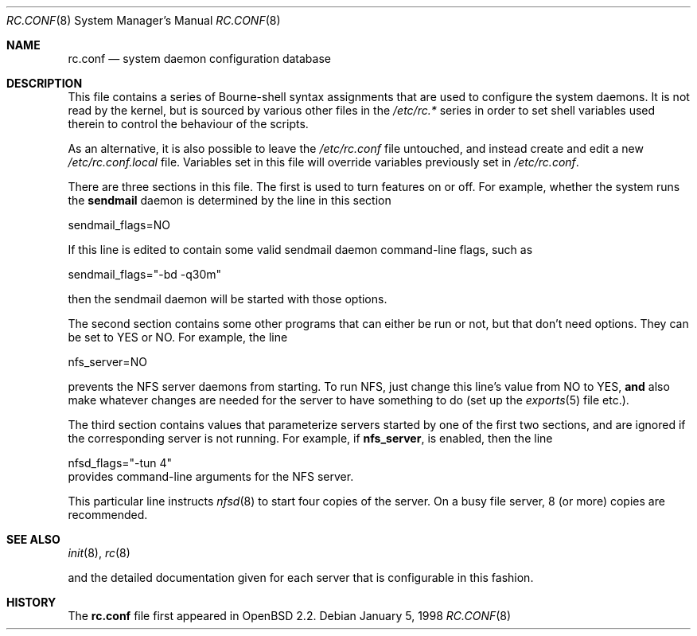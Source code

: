 .\"	$OpenBSD$
.\"
.\" Copyright (c) 1997 Ian F. Darwin
.\" All rights reserved.
.\"
.\" Redistribution and use in source and binary forms, with or without
.\" modification, are permitted provided that the following conditions
.\" are met:
.\" 1. Redistributions of source code must retain the above copyright
.\"    notice, this list of conditions and the following disclaimer.
.\" 2. Redistributions in binary form must reproduce the above copyright
.\"    notice, this list of conditions and the following disclaimer in the
.\"    documentation and/or other materials provided with the distribution.
.\" 3. The name of the author may not be used to endorse or promote
.\"    products derived from this software without specific prior written
.\"    permission.
.\"
.\" THIS SOFTWARE IS PROVIDED BY THE AUTHOR ``AS IS'' AND ANY EXPRESS
.\" OR IMPLIED WARRANTIES, INCLUDING, BUT NOT LIMITED TO, THE IMPLIED
.\" WARRANTIES OF MERCHANTABILITY AND FITNESS FOR A PARTICULAR PURPOSE
.\" ARE DISCLAIMED.  IN NO EVENT SHALL THE AUTHOR BE LIABLE FOR ANY
.\" DIRECT, INDIRECT, INCIDENTAL, SPECIAL, EXEMPLARY, OR CONSEQUENTIAL
.\" DAMAGES (INCLUDING, BUT NOT LIMITED TO, PROCUREMENT OF SUBSTITUTE GOODS
.\" OR SERVICES; LOSS OF USE, DATA, OR PROFITS; OR BUSINESS INTERRUPTION)
.\" HOWEVER CAUSED AND ON ANY THEORY OF LIABILITY, WHETHER IN CONTRACT, STRICT
.\" LIABILITY, OR TORT (INCLUDING NEGLIGENCE OR OTHERWISE) ARISING IN ANY WAY
.\" OUT OF THE USE OF THIS SOFTWARE, EVEN IF ADVISED OF THE POSSIBILITY OF
.\" SUCH DAMAGE.
.\"
.Dd January 5, 1998
.Dt RC.CONF 8
.Os
.Sh NAME
.Nm rc.conf
.Nd system daemon configuration database
.Sh DESCRIPTION
This file contains a series of Bourne-shell syntax assignments
that are used to configure the system daemons.
It is not read by the kernel, but is sourced by various other files
in the
.Pa /etc/rc.*
series in order to set shell variables used therein
to control the behaviour of the scripts.
.Pp
As an alternative, it is also possible to leave the
.Pa /etc/rc.conf
file untouched, and instead create and edit a new
.Pa /etc/rc.conf.local
file.
Variables set in this file will override variables previously set in
.Pa /etc/rc.conf .
.Pp
There are three sections in this file.
The first is used to turn features on or off.
For example, whether the system runs the
.Nm sendmail
daemon is determined by the line in this section
.Bd -literal -indent xxx
sendmail_flags=NO
.Ed
.Pp
If this line is edited to contain some valid sendmail daemon command-line
flags, such as
.Bd -literal -indent xxx
sendmail_flags="-bd -q30m"
.Ed
.Pp
then the sendmail daemon will be started with those options.
.Pp
The second section contains some other programs that can either be run or not,
but that don't need options.
They can be set to YES or NO.
For example, the line
.Bd -literal -indent xxx
nfs_server=NO
.Ed
.Pp
prevents the NFS server daemons from starting.
To run NFS, just change this line's value from NO to YES,
.Sy and
also make whatever changes are needed for the server
to have something to do (set up the
.Xr exports 5
file etc.).
.Pp
The third section contains values that parameterize servers started by
one of the first two sections, and are ignored if the corresponding
server is not running.
For example, if
.Nm nfs_server ,
is enabled, then the line
.Bd -literal -indent xxx
nfsd_flags="-tun 4"
.Ed
provides command-line arguments for the NFS server.
.Pp
This particular line instructs
.Xr nfsd 8
to start four copies of the server.
On a busy file server, 8 (or more) copies are recommended.
.Sh SEE ALSO
.Xr init 8 ,
.Xr rc 8
.Pp
and the detailed documentation given for each server that is
configurable in this fashion.
.Sh HISTORY
The
.Nm
file first appeared in
.Ox 2.2 .
